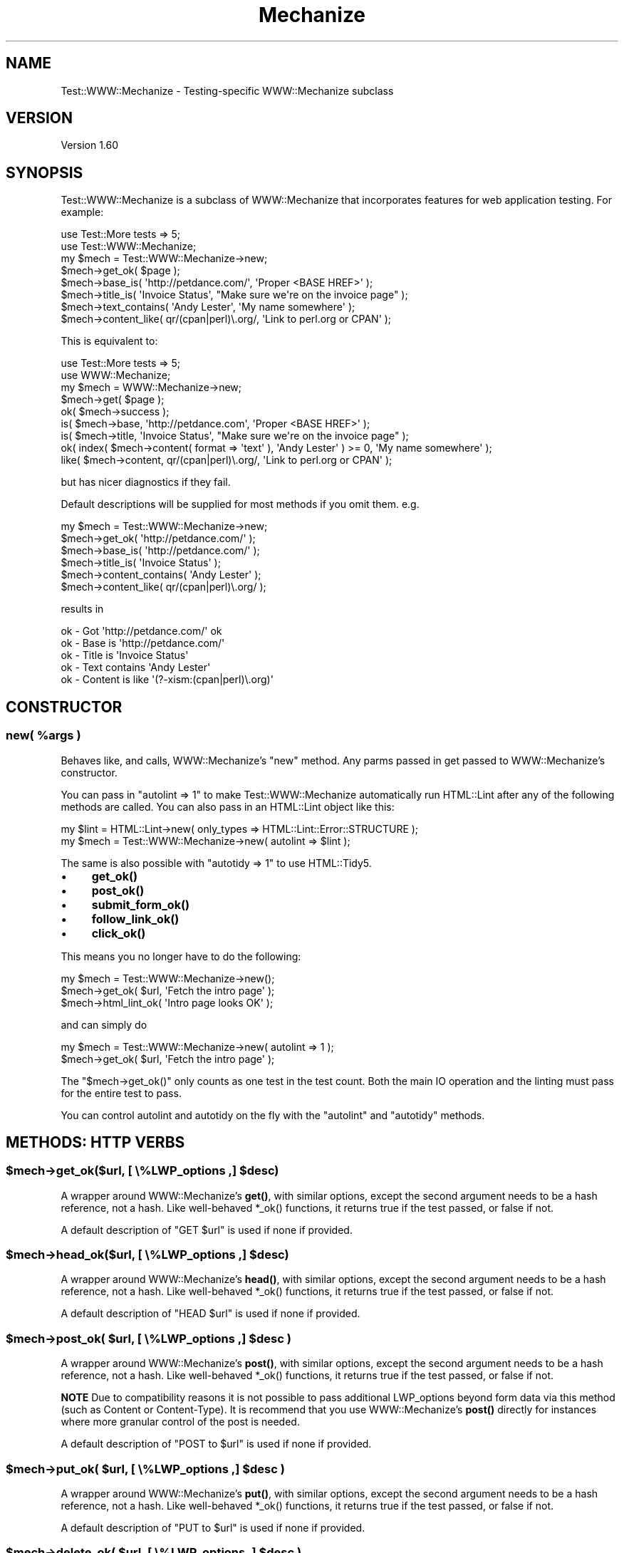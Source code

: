 .\" -*- mode: troff; coding: utf-8 -*-
.\" Automatically generated by Pod::Man 5.01 (Pod::Simple 3.43)
.\"
.\" Standard preamble:
.\" ========================================================================
.de Sp \" Vertical space (when we can't use .PP)
.if t .sp .5v
.if n .sp
..
.de Vb \" Begin verbatim text
.ft CW
.nf
.ne \\$1
..
.de Ve \" End verbatim text
.ft R
.fi
..
.\" \*(C` and \*(C' are quotes in nroff, nothing in troff, for use with C<>.
.ie n \{\
.    ds C` ""
.    ds C' ""
'br\}
.el\{\
.    ds C`
.    ds C'
'br\}
.\"
.\" Escape single quotes in literal strings from groff's Unicode transform.
.ie \n(.g .ds Aq \(aq
.el       .ds Aq '
.\"
.\" If the F register is >0, we'll generate index entries on stderr for
.\" titles (.TH), headers (.SH), subsections (.SS), items (.Ip), and index
.\" entries marked with X<> in POD.  Of course, you'll have to process the
.\" output yourself in some meaningful fashion.
.\"
.\" Avoid warning from groff about undefined register 'F'.
.de IX
..
.nr rF 0
.if \n(.g .if rF .nr rF 1
.if (\n(rF:(\n(.g==0)) \{\
.    if \nF \{\
.        de IX
.        tm Index:\\$1\t\\n%\t"\\$2"
..
.        if !\nF==2 \{\
.            nr % 0
.            nr F 2
.        \}
.    \}
.\}
.rr rF
.\" ========================================================================
.\"
.IX Title "Mechanize 3pm"
.TH Mechanize 3pm 2022-12-05 "perl v5.38.2" "User Contributed Perl Documentation"
.\" For nroff, turn off justification.  Always turn off hyphenation; it makes
.\" way too many mistakes in technical documents.
.if n .ad l
.nh
.SH NAME
Test::WWW::Mechanize \- Testing\-specific WWW::Mechanize subclass
.SH VERSION
.IX Header "VERSION"
Version 1.60
.SH SYNOPSIS
.IX Header "SYNOPSIS"
Test::WWW::Mechanize is a subclass of WWW::Mechanize that incorporates
features for web application testing.  For example:
.PP
.Vb 2
\&    use Test::More tests => 5;
\&    use Test::WWW::Mechanize;
\&
\&    my $mech = Test::WWW::Mechanize\->new;
\&    $mech\->get_ok( $page );
\&    $mech\->base_is( \*(Aqhttp://petdance.com/\*(Aq, \*(AqProper <BASE HREF>\*(Aq );
\&    $mech\->title_is( \*(AqInvoice Status\*(Aq, "Make sure we\*(Aqre on the invoice page" );
\&    $mech\->text_contains( \*(AqAndy Lester\*(Aq, \*(AqMy name somewhere\*(Aq );
\&    $mech\->content_like( qr/(cpan|perl)\e.org/, \*(AqLink to perl.org or CPAN\*(Aq );
.Ve
.PP
This is equivalent to:
.PP
.Vb 2
\&    use Test::More tests => 5;
\&    use WWW::Mechanize;
\&
\&    my $mech = WWW::Mechanize\->new;
\&    $mech\->get( $page );
\&    ok( $mech\->success );
\&    is( $mech\->base, \*(Aqhttp://petdance.com\*(Aq, \*(AqProper <BASE HREF>\*(Aq );
\&    is( $mech\->title, \*(AqInvoice Status\*(Aq, "Make sure we\*(Aqre on the invoice page" );
\&    ok( index( $mech\->content( format => \*(Aqtext\*(Aq ), \*(AqAndy Lester\*(Aq ) >= 0, \*(AqMy name somewhere\*(Aq );
\&    like( $mech\->content, qr/(cpan|perl)\e.org/, \*(AqLink to perl.org or CPAN\*(Aq );
.Ve
.PP
but has nicer diagnostics if they fail.
.PP
Default descriptions will be supplied for most methods if you omit them. e.g.
.PP
.Vb 6
\&    my $mech = Test::WWW::Mechanize\->new;
\&    $mech\->get_ok( \*(Aqhttp://petdance.com/\*(Aq );
\&    $mech\->base_is( \*(Aqhttp://petdance.com/\*(Aq );
\&    $mech\->title_is( \*(AqInvoice Status\*(Aq );
\&    $mech\->content_contains( \*(AqAndy Lester\*(Aq );
\&    $mech\->content_like( qr/(cpan|perl)\e.org/ );
.Ve
.PP
results in
.PP
.Vb 5
\&    ok \- Got \*(Aqhttp://petdance.com/\*(Aq ok
\&    ok \- Base is \*(Aqhttp://petdance.com/\*(Aq
\&    ok \- Title is \*(AqInvoice Status\*(Aq
\&    ok \- Text contains \*(AqAndy Lester\*(Aq
\&    ok \- Content is like \*(Aq(?\-xism:(cpan|perl)\e.org)\*(Aq
.Ve
.SH CONSTRUCTOR
.IX Header "CONSTRUCTOR"
.ie n .SS "new( %args )"
.el .SS "new( \f(CW%args\fP )"
.IX Subsection "new( %args )"
Behaves like, and calls, WWW::Mechanize's \f(CW\*(C`new\*(C'\fR method.  Any parms
passed in get passed to WWW::Mechanize's constructor.
.PP
You can pass in \f(CW\*(C`autolint => 1\*(C'\fR to make Test::WWW::Mechanize
automatically run HTML::Lint after any of the following methods are
called. You can also pass in an HTML::Lint object like this:
.PP
.Vb 2
\&    my $lint = HTML::Lint\->new( only_types => HTML::Lint::Error::STRUCTURE );
\&    my $mech = Test::WWW::Mechanize\->new( autolint => $lint );
.Ve
.PP
The same is also possible with \f(CW\*(C`autotidy => 1\*(C'\fR to use HTML::Tidy5.
.IP \(bu 4
\&\fBget_ok()\fR
.IP \(bu 4
\&\fBpost_ok()\fR
.IP \(bu 4
\&\fBsubmit_form_ok()\fR
.IP \(bu 4
\&\fBfollow_link_ok()\fR
.IP \(bu 4
\&\fBclick_ok()\fR
.PP
This means you no longer have to do the following:
.PP
.Vb 3
\&    my $mech = Test::WWW::Mechanize\->new();
\&    $mech\->get_ok( $url, \*(AqFetch the intro page\*(Aq );
\&    $mech\->html_lint_ok( \*(AqIntro page looks OK\*(Aq );
.Ve
.PP
and can simply do
.PP
.Vb 2
\&    my $mech = Test::WWW::Mechanize\->new( autolint => 1 );
\&    $mech\->get_ok( $url, \*(AqFetch the intro page\*(Aq );
.Ve
.PP
The \f(CW\*(C`$mech\->get_ok()\*(C'\fR only counts as one test in the test count.  Both the
main IO operation and the linting must pass for the entire test to pass.
.PP
You can control autolint and autotidy on the fly with the \f(CW\*(C`autolint\*(C'\fR
and \f(CW\*(C`autotidy\*(C'\fR methods.
.SH "METHODS: HTTP VERBS"
.IX Header "METHODS: HTTP VERBS"
.ie n .SS "$mech\->get_ok($url, [ \e%LWP_options ,] $desc)"
.el .SS "\f(CW$mech\fP\->get_ok($url, [ \e%LWP_options ,] \f(CW$desc\fP)"
.IX Subsection "$mech->get_ok($url, [ %LWP_options ,] $desc)"
A wrapper around WWW::Mechanize's \fBget()\fR, with similar options, except
the second argument needs to be a hash reference, not a hash. Like
well-behaved \f(CW*_ok()\fR functions, it returns true if the test passed,
or false if not.
.PP
A default description of "GET \f(CW$url\fR" is used if none if provided.
.ie n .SS "$mech\->head_ok($url, [ \e%LWP_options ,] $desc)"
.el .SS "\f(CW$mech\fP\->head_ok($url, [ \e%LWP_options ,] \f(CW$desc\fP)"
.IX Subsection "$mech->head_ok($url, [ %LWP_options ,] $desc)"
A wrapper around WWW::Mechanize's \fBhead()\fR, with similar options, except
the second argument needs to be a hash reference, not a hash. Like
well-behaved \f(CW*_ok()\fR functions, it returns true if the test passed,
or false if not.
.PP
A default description of "HEAD \f(CW$url\fR" is used if none if provided.
.ie n .SS "$mech\->post_ok( $url, [ \e%LWP_options ,] $desc )"
.el .SS "\f(CW$mech\fP\->post_ok( \f(CW$url\fP, [ \e%LWP_options ,] \f(CW$desc\fP )"
.IX Subsection "$mech->post_ok( $url, [ %LWP_options ,] $desc )"
A wrapper around WWW::Mechanize's \fBpost()\fR, with similar options, except
the second argument needs to be a hash reference, not a hash. Like
well-behaved \f(CW*_ok()\fR functions, it returns true if the test passed,
or false if not.
.PP
\&\fBNOTE\fR Due to compatibility reasons it is not possible to pass
additional LWP_options beyond form data via this method (such as
Content or Content-Type).  It is recommend that you use WWW::Mechanize's
\&\fBpost()\fR directly for instances where more granular control of the post
is needed.
.PP
A default description of "POST to \f(CW$url\fR" is used if none if provided.
.ie n .SS "$mech\->put_ok( $url, [ \e%LWP_options ,] $desc )"
.el .SS "\f(CW$mech\fP\->put_ok( \f(CW$url\fP, [ \e%LWP_options ,] \f(CW$desc\fP )"
.IX Subsection "$mech->put_ok( $url, [ %LWP_options ,] $desc )"
A wrapper around WWW::Mechanize's \fBput()\fR, with similar options, except
the second argument needs to be a hash reference, not a hash. Like
well-behaved \f(CW*_ok()\fR functions, it returns true if the test passed,
or false if not.
.PP
A default description of "PUT to \f(CW$url\fR" is used if none if provided.
.ie n .SS "$mech\->delete_ok( $url, [ \e%LWP_options ,] $desc )"
.el .SS "\f(CW$mech\fP\->delete_ok( \f(CW$url\fP, [ \e%LWP_options ,] \f(CW$desc\fP )"
.IX Subsection "$mech->delete_ok( $url, [ %LWP_options ,] $desc )"
A wrapper around WWW::Mechanize's \fBdelete()\fR, with similar options, except
the second argument needs to be a hash reference, not a hash. Like
well-behaved \f(CW*_ok()\fR functions, it returns true if the test passed,
or false if not.
.PP
A default description of "DELETE to \f(CW$url\fR" is used if none if provided.
.ie n .SS "$mech\->submit_form_ok( \e%parms [, $desc] )"
.el .SS "\f(CW$mech\fP\->submit_form_ok( \e%parms [, \f(CW$desc\fP] )"
.IX Subsection "$mech->submit_form_ok( %parms [, $desc] )"
Makes a \f(CWsubmit_form()\fR call and executes tests on the results.
The form must be found, and then submitted successfully.  Otherwise,
this test fails.
.PP
\&\fR\f(CI%parms\fR\fI\fR is a hashref containing the parms to pass to \f(CWsubmit_form()\fR.
Note that the parms to \f(CWsubmit_form()\fR are a hash whereas the parms to
this function are a hashref.  You have to call this function like:
.PP
.Vb 7
\&    $mech\->submit_form_ok( {
\&            form_number => 3,
\&            fields      => {
\&                answer => 42
\&            },
\&        }, \*(Aqnow we just need the question\*(Aq
\&    );
.Ve
.PP
As with other test functions, \f(CW$desc\fR is optional.  If it is supplied
then it will display when running the test harness in verbose mode.
.PP
Returns true value if the specified link was found and followed
successfully.  The HTTP::Response object returned by \fBsubmit_form()\fR
is not available.
.ie n .SS "$mech\->follow_link_ok( \e%parms [, $desc] )"
.el .SS "\f(CW$mech\fP\->follow_link_ok( \e%parms [, \f(CW$desc\fP] )"
.IX Subsection "$mech->follow_link_ok( %parms [, $desc] )"
Makes a \f(CWfollow_link()\fR call and executes tests on the results.
The link must be found, and then followed successfully.  Otherwise,
this test fails.
.PP
\&\fR\f(CI%parms\fR\fI\fR is a hashref containing the parms to pass to \f(CWfollow_link()\fR.
Note that the parms to \f(CWfollow_link()\fR are a hash whereas the parms to
this function are a hashref.  You have to call this function like:
.PP
.Vb 1
\&    $mech\->follow_link_ok( {n=>3}, \*(Aqlooking for 3rd link\*(Aq );
.Ve
.PP
As with other test functions, \f(CW$desc\fR is optional.  If it is supplied
then it will display when running the test harness in verbose mode.
.PP
Returns a true value if the specified link was found and followed
successfully.  The HTTP::Response object returned by \fBfollow_link()\fR
is not available.
.ie n .SS "$mech\->click_ok( $button[, $desc] )"
.el .SS "\f(CW$mech\fP\->click_ok( \f(CW$button\fP[, \f(CW$desc\fP] )"
.IX Subsection "$mech->click_ok( $button[, $desc] )"
.ie n .SS "$mech\->click_ok( \e@button\-and\-coordinates [, $desc ] )"
.el .SS "\f(CW$mech\fP\->click_ok( \e@button\-and\-coordinates [, \f(CW$desc\fP ] )"
.IX Subsection "$mech->click_ok( @button-and-coordinates [, $desc ] )"
Clicks the button named by \f(CW$button\fR.  An optional \f(CW$desc\fR can be
given for the test.
.PP
.Vb 1
\&    $mech\->click_ok( \*(Aqcontinue\*(Aq, \*(AqClicking the "Continue" button\*(Aq );
.Ve
.PP
Alternatively the first argument can be an arrayref with three elements:
The name of the button and the X and Y coordinates of the button.
.PP
.Vb 1
\&    $mech\->click_ok( [ \*(Aqcontinue\*(Aq, 12, 47 ], \*(AqClicking the "Continue" button\*(Aq );
.Ve
.SH "METHODS: HEADER CHECKING"
.IX Header "METHODS: HEADER CHECKING"
.ie n .SS "$mech\->header_exists_ok( $header [, $desc ] )"
.el .SS "\f(CW$mech\fP\->header_exists_ok( \f(CW$header\fP [, \f(CW$desc\fP ] )"
.IX Subsection "$mech->header_exists_ok( $header [, $desc ] )"
Assures that a given response header exists. The actual value of the
response header is not checked, only that the header exists.
.ie n .SS "$mech\->lacks_header_ok( $header [, $desc ] )"
.el .SS "\f(CW$mech\fP\->lacks_header_ok( \f(CW$header\fP [, \f(CW$desc\fP ] )"
.IX Subsection "$mech->lacks_header_ok( $header [, $desc ] )"
Assures that a given response header does NOT exist.
.ie n .SS "$mech\->header_is( $header, $value [, $desc ] )"
.el .SS "\f(CW$mech\fP\->header_is( \f(CW$header\fP, \f(CW$value\fP [, \f(CW$desc\fP ] )"
.IX Subsection "$mech->header_is( $header, $value [, $desc ] )"
Assures that a given response header exists and has the given value.
.ie n .SS "$mech\->header_like( $header, $value [, $desc ] )"
.el .SS "\f(CW$mech\fP\->header_like( \f(CW$header\fP, \f(CW$value\fP [, \f(CW$desc\fP ] )"
.IX Subsection "$mech->header_like( $header, $value [, $desc ] )"
Assures that a given response header exists and has the given value.
.SH "METHODS: CONTENT CHECKING"
.IX Header "METHODS: CONTENT CHECKING"
.ie n .SS "$mech\->html_lint_ok( [$desc] )"
.el .SS "\f(CW$mech\fP\->html_lint_ok( [$desc] )"
.IX Subsection "$mech->html_lint_ok( [$desc] )"
Checks the validity of the HTML on the current page using the HTML::Lint
module.  If the page is not HTML, then it fails.  The URI is automatically
appended to the \fR\f(CI$desc\fR\fI\fR.
.PP
Note that HTML::Lint must be installed for this to work.  Otherwise,
it will blow up.
.ie n .SS "$mech\->html_tidy_ok( [$desc] )"
.el .SS "\f(CW$mech\fP\->html_tidy_ok( [$desc] )"
.IX Subsection "$mech->html_tidy_ok( [$desc] )"
Checks the validity of the HTML on the current page using the HTML::Tidy
module.  If the page is not HTML, then it fails.  The URI is automatically
appended to the \fR\f(CI$desc\fR\fI\fR.
.PP
Note that HTML::tidy must be installed for this to work.  Otherwise,
it will blow up.
.ie n .SS $mech\->\fBcontent_for_tidy()\fP
.el .SS \f(CW$mech\fP\->\fBcontent_for_tidy()\fP
.IX Subsection "$mech->content_for_tidy()"
This method is called by \f(CWhtml_tidy_ok()\fR to get the content that should
be validated by HTML::Tidy5. By default, this is just \f(CWcontent()\fR,
but subclasses can override it to modify the content before validation.
.PP
This method should not change any state in the Mech object.  Specifically,
it should not actually modify any of the actual content.
.ie n .SS "$mech\->title_is( $str [, $desc ] )"
.el .SS "\f(CW$mech\fP\->title_is( \f(CW$str\fP [, \f(CW$desc\fP ] )"
.IX Subsection "$mech->title_is( $str [, $desc ] )"
Tells if the title of the page is the given string.
.PP
.Vb 1
\&    $mech\->title_is( \*(AqInvoice Summary\*(Aq );
.Ve
.ie n .SS "$mech\->title_like( $regex [, $desc ] )"
.el .SS "\f(CW$mech\fP\->title_like( \f(CW$regex\fP [, \f(CW$desc\fP ] )"
.IX Subsection "$mech->title_like( $regex [, $desc ] )"
Tells if the title of the page matches the given regex.
.PP
.Vb 1
\&    $mech\->title_like( qr/Invoices for (.+)/ );
.Ve
.ie n .SS "$mech\->title_unlike( $regex [, $desc ] )"
.el .SS "\f(CW$mech\fP\->title_unlike( \f(CW$regex\fP [, \f(CW$desc\fP ] )"
.IX Subsection "$mech->title_unlike( $regex [, $desc ] )"
Tells if the title of the page matches the given regex.
.PP
.Vb 1
\&    $mech\->title_unlike( qr/Invoices for (.+)/ );
.Ve
.ie n .SS "$mech\->base_is( $str [, $desc ] )"
.el .SS "\f(CW$mech\fP\->base_is( \f(CW$str\fP [, \f(CW$desc\fP ] )"
.IX Subsection "$mech->base_is( $str [, $desc ] )"
Tells if the base of the page is the given string.
.PP
.Vb 1
\&    $mech\->base_is( \*(Aqhttp://example.com/\*(Aq );
.Ve
.ie n .SS "$mech\->base_like( $regex [, $desc ] )"
.el .SS "\f(CW$mech\fP\->base_like( \f(CW$regex\fP [, \f(CW$desc\fP ] )"
.IX Subsection "$mech->base_like( $regex [, $desc ] )"
Tells if the base of the page matches the given regex.
.PP
.Vb 1
\&    $mech\->base_like( qr{http://example.com/index.php?PHPSESSID=(.+)});
.Ve
.ie n .SS "$mech\->base_unlike( $regex [, $desc ] )"
.el .SS "\f(CW$mech\fP\->base_unlike( \f(CW$regex\fP [, \f(CW$desc\fP ] )"
.IX Subsection "$mech->base_unlike( $regex [, $desc ] )"
Tells if the base of the page matches the given regex.
.PP
.Vb 1
\&    $mech\->base_unlike( qr{http://example.com/index.php?PHPSESSID=(.+)});
.Ve
.ie n .SS "$mech\->content_is( $str [, $desc ] )"
.el .SS "\f(CW$mech\fP\->content_is( \f(CW$str\fP [, \f(CW$desc\fP ] )"
.IX Subsection "$mech->content_is( $str [, $desc ] )"
Tells if the content of the page matches the given string
.ie n .SS "$mech\->content_contains( $str [, $desc ] )"
.el .SS "\f(CW$mech\fP\->content_contains( \f(CW$str\fP [, \f(CW$desc\fP ] )"
.IX Subsection "$mech->content_contains( $str [, $desc ] )"
Tells if the content of the page contains \fR\f(CI$str\fR\fI\fR.
.ie n .SS "$mech\->content_lacks( $str [, $desc ] )"
.el .SS "\f(CW$mech\fP\->content_lacks( \f(CW$str\fP [, \f(CW$desc\fP ] )"
.IX Subsection "$mech->content_lacks( $str [, $desc ] )"
Tells if the content of the page lacks \fR\f(CI$str\fR\fI\fR.
.ie n .SS "$mech\->content_like( $regex [, $desc ] )"
.el .SS "\f(CW$mech\fP\->content_like( \f(CW$regex\fP [, \f(CW$desc\fP ] )"
.IX Subsection "$mech->content_like( $regex [, $desc ] )"
Tells if the content of the page matches \fR\f(CI$regex\fR\fI\fR.
.ie n .SS "$mech\->content_unlike( $regex [, $desc ] )"
.el .SS "\f(CW$mech\fP\->content_unlike( \f(CW$regex\fP [, \f(CW$desc\fP ] )"
.IX Subsection "$mech->content_unlike( $regex [, $desc ] )"
Tells if the content of the page does NOT match \fR\f(CI$regex\fR\fI\fR.
.ie n .SS "$mech\->text_contains( $str [, $desc ] )"
.el .SS "\f(CW$mech\fP\->text_contains( \f(CW$str\fP [, \f(CW$desc\fP ] )"
.IX Subsection "$mech->text_contains( $str [, $desc ] )"
Tells if the text form of the page's content contains \fR\f(CI$str\fR\fI\fR.
.PP
When your page contains HTML which is difficult, unimportant, or
unlikely to match over time as designers alter markup, use
\&\f(CW\*(C`text_contains\*(C'\fR instead of \f(CW\*(C`content_contains\*(C'\fR.
.PP
.Vb 3
\& # <b>Hi, <i><a href="some/path">User</a></i>!</b>
\& $mech\->content_contains(\*(AqHi, User\*(Aq); # Fails.
\& $mech\->text_contains(\*(AqHi, User\*(Aq); # Passes.
.Ve
.PP
Text is determined by calling \f(CW\*(C`$mech\->text()\*(C'\fR.
See "content" in WWW::Mechanize.
.ie n .SS "$mech\->text_lacks( $str [, $desc ] )"
.el .SS "\f(CW$mech\fP\->text_lacks( \f(CW$str\fP [, \f(CW$desc\fP ] )"
.IX Subsection "$mech->text_lacks( $str [, $desc ] )"
Tells if the text of the page lacks \fR\f(CI$str\fR\fI\fR.
.ie n .SS "$mech\->text_like( $regex [, $desc ] )"
.el .SS "\f(CW$mech\fP\->text_like( \f(CW$regex\fP [, \f(CW$desc\fP ] )"
.IX Subsection "$mech->text_like( $regex [, $desc ] )"
Tells if the text form of the page's content matches \fR\f(CI$regex\fR\fI\fR.
.ie n .SS "$mech\->text_unlike( $regex [, $desc ] )"
.el .SS "\f(CW$mech\fP\->text_unlike( \f(CW$regex\fP [, \f(CW$desc\fP ] )"
.IX Subsection "$mech->text_unlike( $regex [, $desc ] )"
Tells if the text format of the page's content does NOT match \fR\f(CI$regex\fR\fI\fR.
.ie n .SS "$mech\->has_tag( $tag, $text [, $desc ] )"
.el .SS "\f(CW$mech\fP\->has_tag( \f(CW$tag\fP, \f(CW$text\fP [, \f(CW$desc\fP ] )"
.IX Subsection "$mech->has_tag( $tag, $text [, $desc ] )"
Tells if the page has a \f(CW$tag\fR tag with the given content in its text.
.ie n .SS "$mech\->has_tag_like( $tag, $regex [, $desc ] )"
.el .SS "\f(CW$mech\fP\->has_tag_like( \f(CW$tag\fP, \f(CW$regex\fP [, \f(CW$desc\fP ] )"
.IX Subsection "$mech->has_tag_like( $tag, $regex [, $desc ] )"
Tells if the page has a \f(CW$tag\fR tag with the given content in its text.
.ie n .SS "$mech\->page_links_ok( [ $desc ] )"
.el .SS "\f(CW$mech\fP\->page_links_ok( [ \f(CW$desc\fP ] )"
.IX Subsection "$mech->page_links_ok( [ $desc ] )"
Follow all links on the current page and test for HTTP status 200
.PP
.Vb 1
\&    $mech\->page_links_ok(\*(AqCheck all links\*(Aq);
.Ve
.ie n .SS "$mech\->page_links_content_like( $regex [, $desc ] )"
.el .SS "\f(CW$mech\fP\->page_links_content_like( \f(CW$regex\fP [, \f(CW$desc\fP ] )"
.IX Subsection "$mech->page_links_content_like( $regex [, $desc ] )"
Follow all links on the current page and test their contents for \fR\f(CI$regex\fR\fI\fR.
.PP
.Vb 2
\&    $mech\->page_links_content_like( qr/foo/,
\&      \*(AqCheck all links contain "foo"\*(Aq );
.Ve
.ie n .SS "$mech\->page_links_content_unlike( $regex [, $desc ] )"
.el .SS "\f(CW$mech\fP\->page_links_content_unlike( \f(CW$regex\fP [, \f(CW$desc\fP ] )"
.IX Subsection "$mech->page_links_content_unlike( $regex [, $desc ] )"
Follow all links on the current page and test their contents do not
contain the specified regex.
.PP
.Vb 2
\&    $mech\->page_links_content_unlike(qr/Restricted/,
\&      \*(AqCheck all links do not contain Restricted\*(Aq);
.Ve
.ie n .SS "$mech\->links_ok( $links [, $desc ] )"
.el .SS "\f(CW$mech\fP\->links_ok( \f(CW$links\fP [, \f(CW$desc\fP ] )"
.IX Subsection "$mech->links_ok( $links [, $desc ] )"
Follow specified links on the current page and test for HTTP status
200.  The links may be specified as a reference to an array containing
WWW::Mechanize::Link objects, an array of URLs, or a scalar URL
name.
.PP
.Vb 2
\&    my @links = $mech\->find_all_links( url_regex => qr/cnn\e.com$/ );
\&    $mech\->links_ok( \e@links, \*(AqCheck all links for cnn.com\*(Aq );
\&
\&    my @links = qw( index.html search.html about.html );
\&    $mech\->links_ok( \e@links, \*(AqCheck main links\*(Aq );
\&
\&    $mech\->links_ok( \*(Aqindex.html\*(Aq, \*(AqCheck link to index\*(Aq );
.Ve
.ie n .SS "$mech\->link_status_is( $links, $status [, $desc ] )"
.el .SS "\f(CW$mech\fP\->link_status_is( \f(CW$links\fP, \f(CW$status\fP [, \f(CW$desc\fP ] )"
.IX Subsection "$mech->link_status_is( $links, $status [, $desc ] )"
Follow specified links on the current page and test for HTTP status
passed.  The links may be specified as a reference to an array
containing WWW::Mechanize::Link objects, an array of URLs, or a
scalar URL name.
.PP
.Vb 3
\&    my @links = $mech\->followable_links();
\&    $mech\->link_status_is( \e@links, 403,
\&      \*(AqCheck all links are restricted\*(Aq );
.Ve
.ie n .SS "$mech\->link_status_isnt( $links, $status [, $desc ] )"
.el .SS "\f(CW$mech\fP\->link_status_isnt( \f(CW$links\fP, \f(CW$status\fP [, \f(CW$desc\fP ] )"
.IX Subsection "$mech->link_status_isnt( $links, $status [, $desc ] )"
Follow specified links on the current page and test for HTTP status
passed.  The links may be specified as a reference to an array
containing WWW::Mechanize::Link objects, an array of URLs, or a
scalar URL name.
.PP
.Vb 3
\&    my @links = $mech\->followable_links();
\&    $mech\->link_status_isnt( \e@links, 404,
\&      \*(AqCheck all links are not 404\*(Aq );
.Ve
.ie n .SS "$mech\->link_content_like( $links, $regex [, $desc ] )"
.el .SS "\f(CW$mech\fP\->link_content_like( \f(CW$links\fP, \f(CW$regex\fP [, \f(CW$desc\fP ] )"
.IX Subsection "$mech->link_content_like( $links, $regex [, $desc ] )"
Follow specified links on the current page and test the resulting
content of each against \fR\f(CI$regex\fR\fI\fR.  The links may be specified as a
reference to an array containing WWW::Mechanize::Link objects, an
array of URLs, or a scalar URL name.
.PP
.Vb 3
\&    my @links = $mech\->followable_links();
\&    $mech\->link_content_like( \e@links, qr/Restricted/,
\&        \*(AqCheck all links are restricted\*(Aq );
.Ve
.ie n .SS "$mech\->link_content_unlike( $links, $regex [, $desc ] )"
.el .SS "\f(CW$mech\fP\->link_content_unlike( \f(CW$links\fP, \f(CW$regex\fP [, \f(CW$desc\fP ] )"
.IX Subsection "$mech->link_content_unlike( $links, $regex [, $desc ] )"
Follow specified links on the current page and test that the resulting
content of each does not match \fR\f(CI$regex\fR\fI\fR.  The links may be specified as a
reference to an array containing WWW::Mechanize::Link objects, an array
of URLs, or a scalar URL name.
.PP
.Vb 3
\&    my @links = $mech\->followable_links();
\&    $mech\->link_content_unlike( \e@links, qr/Restricted/,
\&      \*(AqNo restricted links\*(Aq );
.Ve
.SH "METHODS: SCRAPING"
.IX Header "METHODS: SCRAPING"
.ie n .SS "$mech\->scrape_text_by_attr( $attr, $attr_value [, $html ] )"
.el .SS "\f(CW$mech\fP\->scrape_text_by_attr( \f(CW$attr\fP, \f(CW$attr_value\fP [, \f(CW$html\fP ] )"
.IX Subsection "$mech->scrape_text_by_attr( $attr, $attr_value [, $html ] )"
.ie n .SS "$mech\->scrape_text_by_attr( $attr, $attr_regex [, $html ] )"
.el .SS "\f(CW$mech\fP\->scrape_text_by_attr( \f(CW$attr\fP, \f(CW$attr_regex\fP [, \f(CW$html\fP ] )"
.IX Subsection "$mech->scrape_text_by_attr( $attr, $attr_regex [, $html ] )"
Returns a list of strings, each string the text surrounded by an
element with attribute \fR\f(CI$attr\fR\fI\fR of value \fI\fR\f(CI$value\fR\fI\fR.  You can also pass in
a regular expression.  If nothing is found the return is an empty list.
In scalar context the return is the first string found.
.PP
If passed, \fR\f(CI$html\fR\fI\fR is scraped instead of the current page's content.
.ie n .SS "$mech\->scrape_text_by_id( $id [, $html ] )"
.el .SS "\f(CW$mech\fP\->scrape_text_by_id( \f(CW$id\fP [, \f(CW$html\fP ] )"
.IX Subsection "$mech->scrape_text_by_id( $id [, $html ] )"
Finds all elements with the given ID attribute and pulls out the text that that element encloses.
.PP
In list context, returns a list of all strings found. In scalar context, returns the first one found.
.PP
If \f(CW$html\fR is not provided then the current content is used.
.ie n .SS "$mech\->scraped_id_is( $id, $expected [, $msg] )"
.el .SS "\f(CW$mech\fP\->scraped_id_is( \f(CW$id\fP, \f(CW$expected\fP [, \f(CW$msg\fP] )"
.IX Subsection "$mech->scraped_id_is( $id, $expected [, $msg] )"
Scrapes the current page for given ID and tests that it matches the expected value.
.ie n .SS "$mech\->scraped_id_like( $id, $expected_regex [, $msg] )"
.el .SS "\f(CW$mech\fP\->scraped_id_like( \f(CW$id\fP, \f(CW$expected_regex\fP [, \f(CW$msg\fP] )"
.IX Subsection "$mech->scraped_id_like( $id, $expected_regex [, $msg] )"
Scrapes the current page for given id and tests that it matches the expected regex.
.ie n .SS "$mech\->id_exists( $id )"
.el .SS "\f(CW$mech\fP\->id_exists( \f(CW$id\fP )"
.IX Subsection "$mech->id_exists( $id )"
Returns TRUE/FALSE if the given ID exists in the given HTML, or if none
is provided, then the current page.
.PP
The Mech object caches the IDs so that it doesn't bother reparsing every
time it's asked about an ID.
.ie n .SS "$agent\->id_exists_ok( $id [, $msg] )"
.el .SS "\f(CW$agent\fP\->id_exists_ok( \f(CW$id\fP [, \f(CW$msg\fP] )"
.IX Subsection "$agent->id_exists_ok( $id [, $msg] )"
Verifies there is an HTML element with ID \f(CW$id\fR in the page.
.ie n .SS "$agent\->ids_exist_ok( \e@ids [, $msg] )"
.el .SS "\f(CW$agent\fP\->ids_exist_ok( \e@ids [, \f(CW$msg\fP] )"
.IX Subsection "$agent->ids_exist_ok( @ids [, $msg] )"
Verifies an HTML element exists with each ID in \f(CW\*(C`\e@ids\*(C'\fR.
.ie n .SS "$agent\->lacks_id_ok( $id [, $msg] )"
.el .SS "\f(CW$agent\fP\->lacks_id_ok( \f(CW$id\fP [, \f(CW$msg\fP] )"
.IX Subsection "$agent->lacks_id_ok( $id [, $msg] )"
Verifies there is NOT an HTML element with ID \f(CW$id\fR in the page.
.ie n .SS "$agent\->lacks_ids_ok( \e@ids [, $msg] )"
.el .SS "\f(CW$agent\fP\->lacks_ids_ok( \e@ids [, \f(CW$msg\fP] )"
.IX Subsection "$agent->lacks_ids_ok( @ids [, $msg] )"
Verifies there are no HTML elements with any of the ids given in \f(CW\*(C`\e@ids\*(C'\fR.
.ie n .SS "$mech\->button_exists( $button )"
.el .SS "\f(CW$mech\fP\->button_exists( \f(CW$button\fP )"
.IX Subsection "$mech->button_exists( $button )"
Returns a boolean saying whether a submit button with the name \f(CW$button\fR exists. Does not
do a test. For that you want \f(CW\*(C`button_exists_ok\*(C'\fR or \f(CW\*(C`lacks_button_ok\*(C'\fR.
.ie n .SS "$mech\->button_exists_ok( $button [, $msg] )"
.el .SS "\f(CW$mech\fP\->button_exists_ok( \f(CW$button\fP [, \f(CW$msg\fP] )"
.IX Subsection "$mech->button_exists_ok( $button [, $msg] )"
Asserts that the button exists on the page.
.ie n .SS "$mech\->lacks_button_ok( $button [, $msg] )"
.el .SS "\f(CW$mech\fP\->lacks_button_ok( \f(CW$button\fP [, \f(CW$msg\fP] )"
.IX Subsection "$mech->lacks_button_ok( $button [, $msg] )"
Asserts that no button named \f(CW$button\fR exists on the page.
.SH "METHODS: MISCELLANEOUS"
.IX Header "METHODS: MISCELLANEOUS"
.ie n .SS "$mech\->autolint( [$status] )"
.el .SS "\f(CW$mech\fP\->autolint( [$status] )"
.IX Subsection "$mech->autolint( [$status] )"
Without an argument, this method returns a true or false value indicating
whether autolint is active.
.PP
When passed an argument, autolint is turned on or off depending on whether
the argument is true or false, and the previous autolint status is returned.
As with the autolint option of \f(CW\*(C`new\*(C'\fR, \f(CW$status\fR can be an
HTML::Lint object.
.PP
If autolint is currently using an HTML::Lint object you provided,
the return is that object, so you can change and exactly restore
autolint status:
.PP
.Vb 3
\&    my $old_status = $mech\->autolint( 0 );
\&    ... operations that should not be linted ...
\&    $mech\->autolint( $old_status );
.Ve
.ie n .SS "$mech\->autotidy( [$status] )"
.el .SS "\f(CW$mech\fP\->autotidy( [$status] )"
.IX Subsection "$mech->autotidy( [$status] )"
Without an argument, this method returns a true or false value indicating
whether autotidy is active.
.PP
When passed an argument, autotidy is turned on or off depending on whether
the argument is true or false, and the previous autotidy status is returned.
As with the autotidy option of \f(CW\*(C`new\*(C'\fR, \f(CW$status\fR can be an
HTML::Tidy5 object.
.PP
If autotidy is currently using an HTML::Tidy5 object you provided,
the return is that object, so you can change and exactly restore
autotidy status:
.PP
.Vb 3
\&    my $old_status = $mech\->autotidy( 0 );
\&    ... operations that should not be tidied ...
\&    $mech\->autotidy( $old_status );
.Ve
.ie n .SS "$mech\->grep_inputs( \e%properties )"
.el .SS "\f(CW$mech\fP\->grep_inputs( \e%properties )"
.IX Subsection "$mech->grep_inputs( %properties )"
Returns a list of all the input controls in the
current form whose properties match all of the regexes in \f(CW$properties\fR.
The controls returned are all descended from HTML::Form::Input.
.PP
If \f(CW$properties\fR is undef or empty then all inputs will be
returned.
.PP
If there is no current page, there is no form on the current
page, or there are no submit controls in the current form
then the return will be an empty list.
.PP
.Vb 7
\&    # Get all text controls whose names begin with "customer".
\&    my @customer_text_inputs =
\&        $mech\->grep_inputs( {
\&            type => qr/^(text|textarea)$/,
\&            name => qr/^customer/
\&        }
\&    );
.Ve
.ie n .SS "$mech\->grep_submits( \e%properties )"
.el .SS "\f(CW$mech\fP\->grep_submits( \e%properties )"
.IX Subsection "$mech->grep_submits( %properties )"
\&\fBgrep_submits()\fR does the same thing as \fBgrep_inputs()\fR except that
it only returns controls that are submit controls, ignoring
other types of input controls like text and checkboxes.
.ie n .SS "$mech\->stuff_inputs( [\e%options] )"
.el .SS "\f(CW$mech\fP\->stuff_inputs( [\e%options] )"
.IX Subsection "$mech->stuff_inputs( [%options] )"
Finds all free-text input fields (text, textarea, and password) in the
current form and fills them to their maximum length in hopes of finding
application code that can't handle it.  Fields with no maximum length
and all textarea fields are set to 66000 bytes, which will often be
enough to overflow the data's eventual receptacle.
.PP
There is no return value.
.PP
If there is no current form then nothing is done.
.PP
The hashref \f(CW$options\fR can contain the following keys:
.IP \(bu 4
ignore
.Sp
hash value is arrayref of field names to not touch, e.g.:
.Sp
.Vb 3
\&    $mech\->stuff_inputs( {
\&        ignore => [qw( specialfield1 specialfield2 )],
\&    } );
.Ve
.IP \(bu 4
fill
.Sp
hash value is default string to use when stuffing fields.  Copies
of the string are repeated up to the max length of each field.  E.g.:
.Sp
.Vb 3
\&    $mech\->stuff_inputs( {
\&        fill => \*(Aq@\*(Aq  # stuff all fields with something easy to recognize
\&    } );
.Ve
.IP \(bu 4
specs
.Sp
hash value is arrayref of hashrefs with which you can pass detailed
instructions about how to stuff a given field.  E.g.:
.Sp
.Vb 8
\&    $mech\->stuff_inputs( {
\&        specs=>{
\&            # Some fields are datatype\-constrained.  It\*(Aqs most common to
\&            # want the field stuffed with valid data.
\&            widget_quantity => { fill=>\*(Aq9\*(Aq },
\&            notes => { maxlength=>2000 },
\&        }
\&    } );
.Ve
.Sp
The specs allowed are \fIfill\fR (use this fill for the field rather than
the default) and \fImaxlength\fR (use this as the field's maxlength instead
of any maxlength specified in the HTML).
.ie n .SS $mech\->\fBfollowable_links()\fP
.el .SS \f(CW$mech\fP\->\fBfollowable_links()\fP
.IX Subsection "$mech->followable_links()"
Returns a list of links that Mech can follow.  This is only http and
https links.
.ie n .SS "$mech\->lacks_uncapped_inputs( [$comment] )"
.el .SS "\f(CW$mech\fP\->lacks_uncapped_inputs( [$comment] )"
.IX Subsection "$mech->lacks_uncapped_inputs( [$comment] )"
Executes a test to make sure that the current form content has no
text input fields that lack the \f(CW\*(C`maxlength\*(C'\fR attribute, and that each
\&\f(CW\*(C`maxlength\*(C'\fR value is a positive integer.  The test fails if the current
form has such a field, and succeeds otherwise.
.PP
Checks that all text input fields in the current form specify a maximum
input length.  Fields for which the concept of input length is irrelevant,
and controls that HTML does not allow to be capped (e.g. textarea)
are ignored.
.PP
The return is true if the test succeeded, false otherwise.
.ie n .SS "$mech\->check_all_images_ok( [%criterium ], [$comment] )"
.el .SS "\f(CW$mech\fP\->check_all_images_ok( [%criterium ], [$comment] )"
.IX Subsection "$mech->check_all_images_ok( [%criterium ], [$comment] )"
Executes a test to make sure all images in the page can be downloaded. It
does this by running \f(CW\*(C`HEAD\*(C'\fR requests on them. The current page content stays the same.
.PP
The test fails if any image cannot be found, but reports all of the ones that were not found.
.PP
For a definition of \fIall images\fR, see \f(CW\*(C`images\*(C'\fRin WWW::Mechanize.
.PP
The optional \f(CW%criterium\fR argument can be passed in before the \f(CW$comment\fR and will be used to define
which images should be considered. This is useful to filter out specific paths.
.PP
.Vb 6
\&    $mech\->check_all_images_ok( url_regex => qr{^/}, \*(AqAll absolute images should exist\*(Aq);
\&    $mech\->check_all_images_ok( url_regex => qr{\e.(?:gif|jpg)$}, \*(AqAll gif and jpg images should exist\*(Aq);
\&    $mech\->check_all_images_ok(
\&        url_regex => qr{^((?!\eQhttps://googleads.g.doubleclick.net/\eE).)*$},
\&        \*(AqAll images should exist, but Ignore the ones from Doubleclick\*(Aq
\&    );
.Ve
.PP
For a full list of possible arguments see \f(CW\*(C`find_all_images\*(C'\fRin WWW::Mechanize.
.PP
The return is true if the test succeeded, false otherwise.
.SH TODO
.IX Header "TODO"
Other ideas for features are at https://github.com/petdance/test\-www\-mechanize
.SH AUTHOR
.IX Header "AUTHOR"
Andy Lester, \f(CW\*(C`<andy at petdance.com>\*(C'\fR
.SH BUGS
.IX Header "BUGS"
Please report any bugs or feature requests to
<https://github.com/petdance/test\-www\-mechanize>.
.SH SUPPORT
.IX Header "SUPPORT"
You can find documentation for this module with the perldoc command.
.PP
.Vb 1
\&    perldoc Test::WWW::Mechanize
.Ve
.PP
You can also look for information at:
.IP \(bu 4
Bug tracker
.Sp
<https://github.com/petdance/test\-www\-mechanize>
.IP \(bu 4
CPAN Ratings
.Sp
<http://cpanratings.perl.org/d/Test\-WWW\-Mechanize>
.IP \(bu 4
Search CPAN
.Sp
<http://search.cpan.org/dist/Test\-WWW\-Mechanize>
.SH ACKNOWLEDGEMENTS
.IX Header "ACKNOWLEDGEMENTS"
Thanks to
Julien Fiegehenn,
\&\f(CW@marderh\fR,
Eric A. Zarko,
\&\f(CW@moznion\fR,
Robert Stone,
\&\f(CW@tynovsky\fR,
Jerry Gay,
Jonathan "Duke" Leto,
Philip G. Potter,
Niko Tyni,
Greg Sheard,
Michael Schwern,
Mark Blackman,
Mike O'Regan,
Shawn Sorichetti,
Chris Dolan,
Matt Trout,
MATSUNO Tokuhiro,
and Pete Krawczyk for patches.
.SH "COPYRIGHT & LICENSE"
.IX Header "COPYRIGHT & LICENSE"
Copyright 2004\-2022 Andy Lester.
.PP
This library is free software; you can redistribute it and/or modify it
under the terms of the Artistic License version 2.0.
